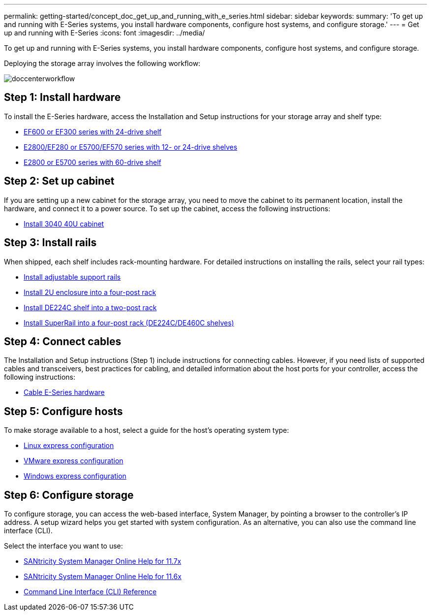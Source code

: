 ---
permalink: getting-started/concept_doc_get_up_and_running_with_e_series.html
sidebar: sidebar
keywords: 
summary: 'To get up and running with E-Series systems, you install hardware components, configure host systems, and configure storage.'
---
= Get up and running with E-Series
:icons: font
:imagesdir: ../media/

[.lead]
To get up and running with E-Series systems, you install hardware components, configure host systems, and configure storage.

Deploying the storage array involves the following workflow:

image::../media/doccenterworkflow.gif[]

== Step 1: Install hardware

To install the E-Series hardware, access the Installation and Setup instructions for your storage array and shelf type:

* link:../com.netapp.doc.e-f600-hw-install/home.html[EF600 or EF300 series with 24-drive shelf]
* https://library.netapp.com/ecm/ecm_download_file/ECMLP2842063[E2800/EF280 or E5700/EF570 series with 12- or 24-drive shelves]
* https://library.netapp.com/ecm/ecm_download_file/ECMLP2842061[E2800 or E5700 series with 60-drive shelf]

== Step 2: Set up cabinet

If you are setting up a new cabinet for the storage array, you need to move the cabinet to its permanent location, install the hardware, and connect it to a power source. To set up the cabinet, access the following instructions:

* link:../com.netapp.doc.e-hw-cabinet/home.html[Install 3040 40U cabinet]

== Step 3: Install rails

When shipped, each shelf includes rack-mounting hardware. For detailed instructions on installing the rails, select your rail types:

* https://mysupport.netapp.com/ecm/ecm_download_file/ECMP1652045[Install adjustable support rails]
* https://mysupport.netapp.com/ecm/ecm_download_file/ECMLP2484194[Install 2U enclosure into a four-post rack]
* https://mysupport.netapp.com/ecm/ecm_download_file/ECMM1280302[Install DE224C shelf into a two-post rack]
* http://docs.netapp.com/platstor/topic/com.netapp.doc.hw-rail-superrail/home.html[Install SuperRail into a four-post rack (DE224C/DE460C shelves)]

== Step 4: Connect cables

The Installation and Setup instructions (Step 1) include instructions for connecting cables. However, if you need lists of supported cables and transceivers, best practices for cabling, and detailed information about the host ports for your controller, access the following instructions:

* link:../com.netapp.doc.e-hw-cabling/home.html[Cable E-Series hardware]

== Step 5: Configure hosts

To make storage available to a host, select a guide for the host's operating system type:

* link:../com.netapp.doc.ssm-exp-ic-lin/home.html[Linux express configuration]
* link:../com.netapp.doc.ssm-exp-ic-vm/home.html[VMware express configuration]
* link:../com.netapp.doc.ssm-exp-ic-win/home.html[Windows express configuration]

== Step 6: Configure storage

To configure storage, you can access the web-based interface, System Manager, by pointing a browser to the controller's IP address. A setup wizard helps you get started with system configuration. As an alternative, you can also use the command line interface (CLI).

Select the interface you want to use:

* link:../com.netapp.doc.ssm-sam-117/home.html[SANtricity System Manager Online Help for 11.7x]
* link:../com.netapp.doc.ssm-sam-116/home.html[SANtricity System Manager Online Help for 11.6x]
* link:../com.netapp.doc.ssm-cli-115/home.html[Command Line Interface (CLI) Reference]
